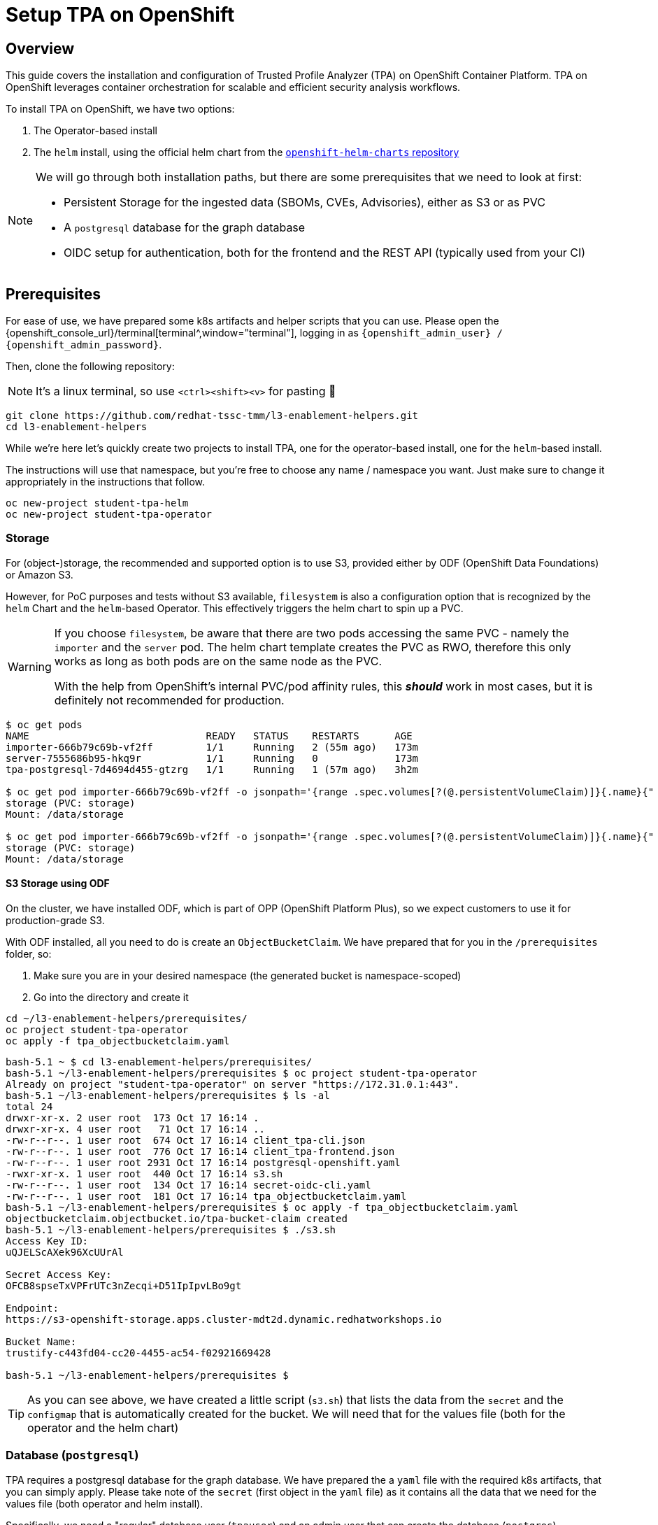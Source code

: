 = Setup TPA on OpenShift

== Overview

This guide covers the installation and configuration of Trusted Profile Analyzer (TPA) on OpenShift Container Platform. TPA on OpenShift leverages container orchestration for scalable and efficient security analysis workflows.

To install TPA on OpenShift, we have two options:  

. The Operator-based install
. The `helm` install, using the official helm chart from the https://charts.openshift.io/[`openshift-helm-charts` repository]

[NOTE]
====
We will go through both installation paths, but there are some prerequisites that we need to look at first:

* Persistent Storage for the ingested data (SBOMs, CVEs, Advisories), either as S3 or as PVC
* A `postgresql` database for the graph database
* OIDC setup for authentication, both for the frontend and the REST API (typically used from your CI)
====

== Prerequisites

For ease of use, we have prepared some k8s artifacts and helper scripts that you can use. Please open the {openshift_console_url}/terminal[terminal^,window="terminal"], logging in as `{openshift_admin_user} / {openshift_admin_password}`.

Then, clone the following repository:

NOTE: It's a linux terminal, so use `<ctrl>+<shift>+<v>` for pasting 🐧

[source,bash,role=execute,subs=attributes+]
----
git clone https://github.com/redhat-tssc-tmm/l3-enablement-helpers.git
cd l3-enablement-helpers
----

While we're here let's quickly create two projects to install TPA, one for the operator-based install, one for the `helm`-based install. 

The instructions will use that namespace, but you're free to choose any name / namespace you want. Just make sure to change it appropriately in the instructions that follow.

[source,bash,role=execute,subs=attributes+]
----
oc new-project student-tpa-helm
oc new-project student-tpa-operator
----

=== Storage

For (object-)storage, the recommended and supported option is to use S3, provided either by ODF (OpenShift Data Foundations) or Amazon S3. 

However, for PoC purposes and tests without S3 available, `filesystem` is also a configuration option that is recognized by the `helm` Chart and the `helm`-based Operator. This effectively triggers the helm chart to spin up a PVC.

[WARNING] 
====
If you choose `filesystem`, be aware that there are two pods accessing the same PVC - namely the `importer` and the `server` pod. The helm chart template creates the PVC as RWO, therefore this only works as long as both pods are on the same node as the PVC.  

With the help from OpenShift's internal PVC/pod affinity rules, this *_should_* work in most cases, but it is definitely not recommended for production.
====

[source,console]
----
$ oc get pods
NAME                              READY   STATUS    RESTARTS      AGE
importer-666b79c69b-vf2ff         1/1     Running   2 (55m ago)   173m
server-7555686b95-hkq9r           1/1     Running   0             173m
tpa-postgresql-7d4694d455-gtzrg   1/1     Running   1 (57m ago)   3h2m

$ oc get pod importer-666b79c69b-vf2ff -o jsonpath='{range .spec.volumes[?(@.persistentVolumeClaim)]}{.name}{" (PVC: "}{.persistentVolumeClaim.claimName}{")"}{"\n"}{end}{range .spec.containers[*].volumeMounts[?(@.name=="storage")]}{"\tMount: "}{.mountPath}{"\n"}{end}'
storage (PVC: storage)
Mount: /data/storage

$ oc get pod importer-666b79c69b-vf2ff -o jsonpath='{range .spec.volumes[?(@.persistentVolumeClaim)]}{.name}{" (PVC: "}{.persistentVolumeClaim.claimName}{")"}{"\n"}{end}{range .spec.containers[*].volumeMounts[?(@.name=="storage")]}{"\tMount: "}{.mountPath}{"\n"}{end}'
storage (PVC: storage)
Mount: /data/storage

----

==== *S3 Storage using ODF*

On the cluster, we have installed ODF, which is part of OPP (OpenShift Platform Plus), so we expect customers to use it for production-grade S3.

With ODF installed, all you need to do is create an `ObjectBucketClaim`. We have prepared that for you in the `/prerequisites` folder, so:

. Make sure you are in your desired namespace (the generated bucket is namespace-scoped)
. Go into the directory and create it

[source,bash,role=execute,subs=attributes+]
----
cd ~/l3-enablement-helpers/prerequisites/
oc project student-tpa-operator
oc apply -f tpa_objectbucketclaim.yaml
----

[source,console]
----
bash-5.1 ~ $ cd l3-enablement-helpers/prerequisites/
bash-5.1 ~/l3-enablement-helpers/prerequisites $ oc project student-tpa-operator 
Already on project "student-tpa-operator" on server "https://172.31.0.1:443".
bash-5.1 ~/l3-enablement-helpers/prerequisites $ ls -al
total 24
drwxr-xr-x. 2 user root  173 Oct 17 16:14 .
drwxr-xr-x. 4 user root   71 Oct 17 16:14 ..
-rw-r--r--. 1 user root  674 Oct 17 16:14 client_tpa-cli.json
-rw-r--r--. 1 user root  776 Oct 17 16:14 client_tpa-frontend.json
-rw-r--r--. 1 user root 2931 Oct 17 16:14 postgresql-openshift.yaml
-rwxr-xr-x. 1 user root  440 Oct 17 16:14 s3.sh
-rw-r--r--. 1 user root  134 Oct 17 16:14 secret-oidc-cli.yaml
-rw-r--r--. 1 user root  181 Oct 17 16:14 tpa_objectbucketclaim.yaml
bash-5.1 ~/l3-enablement-helpers/prerequisites $ oc apply -f tpa_objectbucketclaim.yaml 
objectbucketclaim.objectbucket.io/tpa-bucket-claim created
bash-5.1 ~/l3-enablement-helpers/prerequisites $ ./s3.sh 
Access Key ID:
uQJELScAXek96XcUUrAl

Secret Access Key:
OFCB8spseTxVPFrUTc3nZecqi+D51IpIpvLBo9gt

Endpoint:
https://s3-openshift-storage.apps.cluster-mdt2d.dynamic.redhatworkshops.io

Bucket Name:
trustify-c443fd04-cc20-4455-ac54-f02921669428

bash-5.1 ~/l3-enablement-helpers/prerequisites $ 
----

TIP: As you can see above, we have created a little script (`s3.sh`) that lists the data from the `secret` and the `configmap` that is automatically created for the bucket. We will need that for the values file (both for the operator and the helm chart)

=== Database (`postgresql`)

TPA requires a postgresql database for the graph database. We have prepared the a `yaml` file with the required k8s artifacts, that you can simply apply. 
Please take note of the `secret` (first object in the `yaml` file) as it contains all the data that we need for the values file (both operator and helm install). 

Specifically, we need a "regular" database user (`tpauser`) and an admin user that can create the database (`postgres`).

[source,console]
----
bash-5.1 ~/l3-enablement-helpers/prerequisites $ cat postgresql-openshift.yaml 
---
apiVersion: v1
kind: Secret
metadata:
  name: tpa-postgresql-credentials
  labels:
    app: tpa-postgresql
type: Opaque
stringData:
  db.host: "tpa-postgresql"
  db.name: "tpadb"
  db.user: "tpauser"
  db.password: "r3dh8t1!"
  db.admin: "postgres"
  db.adminpassword: "adminr3dh8t1!"
  db.port: "5432"
---
---- 
[source,bash,role=execute,subs=attributes+]
----
oc apply -f postgresql-openshift.yaml
----

[source,console]
----
bash-5.1 ~/l3-enablement-helpers/prerequisites $ oc apply -f postgresql-openshift.yaml 
secret/tpa-postgresql-credentials created
persistentvolumeclaim/tpa-postgresql-data created
deployment.apps/tpa-postgresql created
service/tpa-postgresql created
bash-5.1 ~/l3-enablement-helpers/prerequisites $
----






=== OIDC setup

NOTE: We are using RHBOK (Red Hat build of Keycloak) here, but you can also use Amazon Cognito. Refer to the https://docs.redhat.com/en/documentation/red_hat_trusted_profile_analyzer/2.1/html/deployment_guide/select-your-installation-platform#installing-trusted-profile-analyzer-by-using-helm-with-aws_deploy[product documentation] for that setup if you're using Cognito. However, we need to configure OIDC `scopes` and redirect URLs and we'll show you using Keycloak.  

[cols="1,3", frame=none, grid=none, stripes=none]
|===
.2+| image:m3-tpa-openshift/keycloak-realms.png[width=150]
| We already have a working install of TPA that we'll use in later exercises - this uses the `chicken` realm in Keycloak. RHDH, OpenShift and Trusted Artifact Signer use the `trusted-artifact-signer` realm. 
| With that said - let's use the `trusted-artifact-signer` realm for our install, so we can use the same user across all applications.
|===

==== *Clients, Client Scopes and RBAC*

Using the same realm as other applications, we share the same user base.

image:m3-tpa-openshift/keycloak-users.png[]

Applications might have different requirements for authentication, though. Therefore, it is a good practice to define one or more clients for each application that allows the users of a given realm to authenticate. 

For the realm we're about to use, we have a set of default clients (for typical OIDC and Keycloak use cases) as well as a client for Trusted Artifact Signer, one for Developer Hub and one for OpenShift.

We will add our clients here (we'll name them `tpa-frontend` and `tpa-cli`)

image:m3-tpa-openshift/keycloak-clients.png[]

In addition to *Clients*, TPA uses *Client Scopes* for authorization. In other words, depending on the client scopes associated with a user, it determines what a user can and cannot do. 

TPA uses the following custom OIDC client scopes: 

* `create:document`
* `read:document`
* `update:document`
* `delete:document`

that we need to create and assign to users or groups of users. We do this by creating roles with a mapping of client scopes and then assign those roles to users or groups.

A typical mapping could be 

[cols="1,3", options="header"]
|===
| Role | Client Scopes

| `tpa-user`
| `read:document` (optionally: `create:document` if you want to allow regular users to upload SBOMs via the UI - or create a `power-user` role for users that should be allowed to do that)

| `tpa-manager`
| `read:document` `create:document` `update:document`

| `tpa-admin`
| `read:document` `create:document` `update:document` `delete:document`
|===

*Adding Client Scopes & Roles*

We should first add the roles, then the client scopes. After adding the client scopes, we also need to make them available to the clients, and we have client files prepared for you. However, if you import the client files first (which has the client scopes assigned already), these assignments will be ignored, since the scopes are not yet available on the system (they're not added automatically).

But, let's just get started: 

In your {openshift_console_url}/terminal[terminal^,window="terminal"], go to the `prerequisites` folder and run the `get-keycloak-info.sh` script, which will give you the admin login details for the Keycloak Management Console:

[source,bash,role=execute,subs=attributes+]
----
cd ~/l3-enablement-helpers/prerequisites/
./get-keycloak-info.sh 
----

[source,console]
----
bash-5.1 ~/l3-enablement-helpers/prerequisites $ ./get-keycloak-info.sh 
Keycloak Route: https://sso.apps.cluster-mdt2d.dynamic.redhatworkshops.io
Username: admin
Password: 8bf84c6d862a4205aab02253c0f1b0a1
----

*Roles*

Login and (1) select the "Trusted Artifact Signer" realm, then (2) click on "Realm Roles", then (3) "Create role":

image:m3-tpa-openshift/keycloak-roles.png[]

Create the roles `tpa-user` `tpa-manager` `tpa-admin`

image:m3-tpa-openshift/keycloak-create-roles.png[]

image:m3-tpa-openshift/keycloak-created-roles.png[]

[NOTE]
====
[cols="2,5", frame=none, grid=none, stripes=none]
|===
a| image:m3-tpa-openshift/keycloak-create-roles-associated-roles.png[]
a| With the "Actions" menu on the right upper hand, you can also define which roles should inherit assignments from other roles (so `tpa-manager` could inherit the `read:document` scope from `tpa-user`, etc - but we want to keep it simple & straightforward here, see below).
|===
====

*Client Scopes*

In the same (1) "Trusted Artifact Signer" realm, (2) click on "Client Scopes", then (3) "Create client scope":

image:m3-tpa-openshift/keycloak-client-scopes.png[]

Create the scopes `read:document` `create:document` `update:document` `delete:document` and give them a description, if you want.

image:m3-tpa-openshift/keycloak-create-client-scopes.png[]

IMPORTANT: Make sure you toggle the "Include in token scope" switch (default is "off", it needs to be "on") - if not, the scope will not be in the login token and you'll get a lot of "403" errors when opening TPA. 

After saving (or later, opening a Scope from the Client Scopes list), you can assign a role under the "Scope" tab:

image:m3-tpa-openshift/keycloak-assign-roles.png[]

Assign all roles to the `document:reader` scope

image:m3-tpa-openshift/keycloak-assign-roles-reader.png[]

Assign the roles as follows

[cols="1,3", options="header"]
|===
| Client Scopes | Roles

| `read:document`
| `tpa-user` `tpa-manager` `tpa-admin`

| `create:document`
| `tpa-user` `tpa-manager` `tpa-admin` (we're also allowing our regular users to upload SBOMs)

| `update:document`
| `tpa-manager` `tpa-admin`

| `delete:document`
| `tpa-admin`
|===

*Users*

Now that we have the client scopes and assigned those to specific roles, we need to assign those roles to our users (or, in a production environment, more likely to groups of users). 

In the same realm (1) go to users (2) and click on `user1` (3):

image:m3-tpa-openshift/keycloak-users-edit.png[]

Click on the "Role Mapping" tab (4) and then "Assign Role" (5) and assign the `tpa-users` role to "user1":

image:m3-tpa-openshift/keycloak-users-assign-role.png[]
image:m3-tpa-openshift/keycloak-users-assign-role-tpa-user.png[]

You should see the assigned role now:

image:m3-tpa-openshift/keycloak-users-assigned-role-tpa-user.png[]

Now do the same for the `admin` user and assign the `tpa-admin` role to that user:

image:m3-tpa-openshift/keycloak-users-assigned-role-tpa-admin.png[]

*Clients*

Now that we have the client scopes, have assigned these to new roles that we created and assigned those roles to users... we need the clients that provide us with the authentication endpoints for TPA:

In the same realm (1), go to Clients (2). Here, you could create the clients manually and configure them ()especially the client scopes that we need associated with this client - but we have created import files for you, so you can instead use "Import Client" (3).

image:m3-tpa-openshift/keycloak-create-clients.png[]

We need a "frontend" client that will handle the authentication with the UI and a "cli" client that we will use as a "technical user", or in Keycloak terminology, as a "Service Account" (not to be mistaken with a k8s ServiceAccount). Basically, it is a user with a set password to be used for service-to-service communication. 

[NOTE]
====
TPA doesn't care if we use a "regular" user or a Keycloak "Service Account" for authentication. 

From a Keycloak / OIDC perspective, separating "Service Accounts" for machine communication from users is a good practice, even though you could have a regular user (e.g. "tpa@acme.com") for that use-case.
====

Please download the 

* https://raw.githubusercontent.com/redhat-tssc-tmm/l3-enablement-helpers/refs/heads/main/prerequisites/client_tpa-frontend.json[`client_tpa-frontend.json`^] (Right-click and "save as")
* https://raw.githubusercontent.com/redhat-tssc-tmm/l3-enablement-helpers/refs/heads/main/prerequisites/client_tpa-cli.json[`client_tpa-cli.json`^] (Right-click and "save as")

files to your machine and inspect them, if you like.

*Frontend* 

First import the `client_tpa-frontend.json` file - it will populate all the fields and options that we need, then click "save".

image:m3-tpa-openshift/keycloak-import-frontend.png[]
image:m3-tpa-openshift/keycloak-imported-frontend.png[]

[IMPORTANT]
====
After saving the frontend client, replace the `replace.me` with the correct workshop cluster ingress domain
`{openshift_cluster_ingress_domain}`, so you will have
[source,subs=attributes+]
----
https://server-student-tpa-operator.{openshift_cluster_ingress_domain}
https://server-student-tpa-operator.{openshift_cluster_ingress_domain}/*
https://server-student-tpa-helm.{openshift_cluster_ingress_domain}
https://server-student-tpa-helm.{openshift_cluster_ingress_domain}/*
----
for your redirect URIs - if this is not set correctly, you will get an error when trying to login to the TPA UI.

_If you changed the namespace(s) where you install TPA, please amend accordingly._
====

*CLI ("Service Account")* 

Now, import the CLI client. When you do, you will notice that the "Client Authentication" is switched on (to access this client, the user will have to provide the client secret) and the "service account roles" box is ticked, meaning that this will generate a "technical user" that we can assign roles (remember, we need the roles for the client scopes that tell TPA what the user is allowed to do). 

image:m3-tpa-openshift/keycloak-import-cli.png[]

After saving, you can see in the "Credentials" tab, that the client has a client secret assigned. 

image:m3-tpa-openshift/keycloak-import-cli-credentials.png[]

Now, go to the "Service Accounts Roles" tab and assign the `tpa-admin` role to the service account (unless you want to restrict what can be done via the client).

image:m3-tpa-openshift/keycloak-import-cli-roles.png[]

[NOTE]
====
Alternatively, you can also assign that role via the "Users" view, since the client has automatically created that "service-account-<clientname>" user:
image:m3-tpa-openshift/keycloak-import-cli-sa-user.png[]
====

Last, not least, we need to create a k8s `secret` for the client secret that is referenced in the `helm` chart (and the operator-install).

If you haven't changed the client secret from the imported `client_tpa-cli.json` file, you can go to the {openshift_console_url}/terminal[terminal^,window="terminal"] and use the `secret-oidc-cli.yaml` we have prepared for you:

[source,bash,role=execute,subs=attributes+]
----
cd ~/l3-enablement-helpers/prerequisites/
oc apply -f secret-oidc-cli.yaml
----

[source,console]
----
bash-5.1 ~ $ cd ~/l3-enablement-helpers/prerequisites/
oc project student-tpa-operator
oc apply -f secret-oidc-cli.yaml
secret/oidc-cli created
---- 

=== OIDC Summary

Phew - you've made it through the OIDC prerequisites. The point here was not to generate a really boring wall of text, but to show what TPA needs to be successfully integrated with an existing Keycloak realm.

What we did:

In an existing realm, we

. Created (realm) roles
. Created custom client scopes, that TPA needs for Authorization
. Assigned these scopes to the roles we created
. Assigned these roles to users (thus assigned the scopes to users)
. Created an OIDC "public" frontend client (with the "normal" OIDC authentication flow)
. Created an OIDC "private" cli client (aka a client with a client secret)
. Assigned the administrative role to that cli client

image:m3-tpa-openshift/welldone.gif[]

Now, let's *boldly go to the installation* 🖖

[TIP]
====
Before we move on - Since TPA only supports Keycloak for authentication/authorization - if there is the need for integration with other providers: 

image:m3-tpa-openshift/keycloak-identity-providers.png[]

Keycloak's Identity Provider (IdP) federation is designed exactly for this scenario. Here's how it works:

. External users authenticate via your configured Identity Provider (e.g., Google, Azure AD, another Keycloak instance, SAML provider)
. Keycloak creates local user representations for these external identities (either on first login or through synchronization)
. You map these external identities to your existing roles using Identity Provider Mappers
. Your existing setup continues to work - once roles are assigned, the custom client scopes you've configured are automatically applied when these users access TPA

Setting Up Role Mapping

In your Keycloak admin console, for each Identity Provider you can configure Mappers to:

. Map by claim/attribute: Assign roles based on attributes from the external IdP (e.g., "if `department=engineering`, assign `engineer-tpa-role` ")
. Map by IdP username pattern: Assign roles based on username patterns
. Default roles: Assign specific roles to all users from that IdP
. Manual assignment: Let external users authenticate, then manually assign them to your groups/roles

...but that is beyond the scope of this Lab.
====

== Operator Installation

IMPORTANT: The operator is currently in tech preview and has some issues handling multiple installations on the same cluster (it is also using `helm`). Since we already have installed a TPA for reference using this method, you might see some misleading errors, but the installation itself (and the resulting TPA) works.

Now that we have configured

* storage
* database and
* OIDC

let's go to the https://console-openshift-console.{openshift_cluster_ingress_domain}/operatorhub/ns/student-tpa-operator?keyword=trusted+profile&details-item=rhtpa-operator-redhat-operators-openshift-marketplace&channel=stable[Operator Hub^,window="console"] (just follow the link) and install the TPA Operator in our namespace (the Operator is namespace-scoped):

image:m3-tpa-openshift/operator-ohub.png[]

Make sure to install it to the correct namespace (for this exercise, we created `student-tpa-operator` at the beginning of this chapter).

image:m3-tpa-openshift/operator-ohub-install.png[]

Once the installation has finished, go the the operator in your namespace and create a `TrustedProfileAnalyzer` instance. 

image:m3-tpa-openshift/operator-ohub-install-create-instance.png[]

In the instance, switch to the `YAML` view.

image:m3-tpa-openshift/operator-tpa-yaml-view.png[]

We have prepared a https://raw.githubusercontent.com/redhat-tssc-tmm/l3-enablement-helpers/refs/heads/main/tpa-operator/trustedprofileanalyzer.yaml[`TrustedProfileAnalyzer.yaml`^] file for you (right-click and download, or open the link and copy&paste)

[IMPORTANT]
====
Before you replace everything with the provided `yaml` file make sure to compare the `spec.image.fullName` with the default that the "empty" operator provides you with. 

At the time of this writing, the Operator Version 1.0.2 with this image was current:

`fullName: 'registry.redhat.io/rhtpa/rhtpa-trustification-service-rhel9@sha256:d5cf4a5bff94b59197f668a63d29591e3bc92ee89402edc70039e592d75cb84e'`

This will change over time, so please compare (or copy & paste to your local file before you paste it back to the operator `yaml` view)

Also, don't paste & save just yet, there are some fields that you need to change - either locally before pasting into the `YAML` view, or in the `YAML` view itself! 
====


==== *What's inside and what needs to be changed*

In the `spec.appDomain`, replace `<your-cluster-ingressdomain-here>` with `{openshift_cluster_ingress_domain}`:

`appDomain: -student-tpa-operator.<your-cluster-ingressdomain-here>`

Do the same in the `spec.oidc.IssuerUrl` (this is Keycloak realm where we defined our clients and client scopes):

`issuerUrl: 'https://sso.<your-cluster-ingressdomain-here>/realms/trusted-artifact-signer'`

And, while you still have it in your clipboard, also for the `spec.storage.region`:

`region: https://s3-openshift-storage.<your-cluster-ingressdomain-here>:443`

NOTE: Even though it is called `region` here, for ODF we need to use the OpenShift Storage `s3` endpoint, including the port `:443`. For AWS S3, you'd need the actual region (refer to the https://docs.redhat.com/en/documentation/red_hat_trusted_profile_analyzer/2.1/html/deployment_guide/select-your-installation-platform#installing-trusted-profile-analyzer-by-using-helm-with-aws_deploy[product documentation^] for setup with AWS services). 


Since we're in the `storage` section - you can use either `s3` (as is recommended, and we created a bucket already), or you can comment the existing `storage` section and uncomment this section

[source,console]
----
#alternatively, uncomment for filesystem / PVC storage
#  storage:
#    type: filesystem
#    size: 32Gi
----
which will create a PVC.

Sticking with `s3`, we need to get the actual bucket name to be set in the `spec.storage.bucket` field:

`bucket: trustify-<run_s3.sh_from_your_namespace_to_get_the_bucket_name>`

We can get that from the `tpa-bucket-claim` ConfigMap in our namespace, or by running the `s3.sh` script (which will also give us the `s3` endpoint, which we already changed above).


[source,bash,role=execute,subs=attributes+]
----
cd ~/l3-enablement-helpers/prerequisites
oc project student-tpa-operator
./s3.sh 
----
[source,console]
----
bash-5.1 ~/l3-enablement-helpers/prerequisites $ ./s3.sh 
Access Key ID:       uQJELScAXek96XcUUrAl
Secret Access Key:   OFCB8spseTxVPFrUTc3nZecqi+D51IpIpvLBo9gt
Endpoint:            https://s3-openshift-storage.apps.cluster-mdt2d.dynamic.redhatworkshops.io
Bucket Name:         trustify-c443fd04-cc20-4455-ac54-f02921669428
----



*What else?*

*Importers*

The `spec.modules.CreateImporters.importers` contains the definition and configuration for the various importers. These load (and update) TPA with cve, advisory and SBOM data. 

By default, only the `cve` and `osv-github` importers are active (`disabled: false`) - without cve and advisory data, TPA couldn't match vulnerabilities with SBOM packages. 

*Database*

The `spec.database`, `spec.createDatabase` and `spec.migrateDatabase` contain the configuration for the `postgresql` database - since we already created that in the prerequisites section, along with the secret that is referenced here, no changes are required. 

You will notice that the `spec.database.sslMode: require` has been commented - for "real" scenarios, this should be enabled, but we decided to keep the database setup simple here (no certificates added to the postgresql setup).


Ok, changed the values? Then let's hit "Create"!

image:m3-tpa-openshift/duck-cover-watch.gif[]

As expected (see the note in the beginning) the Operator install seemingly fails with helm error messages.

image:m3-tpa-openshift/operator-tpa-failed.png[]
image:m3-tpa-openshift/operator-tpa-failed-detailed.png[]

However, if you go to the https://console-openshift-console.{openshift_cluster_ingress_domain}/k8s/ns/student-tpa-operator/deployments[Deployments Page^,window="console"], you can see the importer and server deployments with 1/1 pods.

image:m3-tpa-openshift/operator-tpa-failed-deployment.png[]

So, let's quickly check the pod logs for:

1) The https://console-openshift-console.{openshift_cluster_ingress_domain}/k8s/ns/student-tpa-operator/deployments/importer/pods[importer pod^,window="console"]

image:m3-tpa-openshift/operator-tpa-importer-logs.png[]

If configured correctly, the importer will start with cloning the cve repository and importing them into the graph database.


2) The https://console-openshift-console.{openshift_cluster_ingress_domain}/k8s/ns/student-tpa-operator/deployments/server/pods[server pod^,window="console"]

image:m3-tpa-openshift/operator-tpa-server-logs.png[]

If configured correctly, the server will start but there will not be much activity, aside from the health/readiness probes. 

Lastly, we should check the https://console-openshift-console.{openshift_cluster_ingress_domain}/k8s/ns/student-tpa-operator/route.openshift.io\~v1~Route[Route^,window="console"] that has been created:

image:m3-tpa-openshift/operator-tpa-route.png[]

[TIP]
====
[cols="2,5", frame=none, grid=none, stripes=none]
|===
a| image:m3-tpa-openshift/operator-tpa-route-redirect-error.png[]
a| If you are seeing this error, check the URL for the parameters `client_id=` and `redirect_uri=` and go back to Keycloak and the client definition. Check if the client exists (typo?) and the pattern in the clients redirect URIs matches the one in the `redirect_uri=` parameter.
|===
====

=== Verification

==== *Frontend*

After opening the route URL and logging in with `user1` or `admin`, you should see the TPA UI ✅:

image:m3-tpa-openshift/operator-tpa-dashboard.png[]

[TIP] 
==== 
Should you see network-related errors in the TPA UI, this is most likely due to some OIDC misconfiguration. Open the developer perspective of your browser of choice and check if you get `403` (forbidden) errors.  

image:m3-tpa-openshift/operator-tpa-dashboard-debug.png[]

Then, copy the `Authorization: Bearer` token from any erroneous (403) request and run it through a JWT Debugger, such as https://www.jwt.io/[jwt.io^] 

Take note of the "scope" OIDC claim - in this case it contains the `create:document read:document` scopes that we defined - therefore TPA allows us to view the data (and create/upload SBOMs).
[source,console]
----
{
[...]
  "scope": "openid create:document read:document email profile",
  "sid": "0131571b-4f84-44e6-b80a-6ef7bdbae88d",
  "email_verified": true,
  "name": "user1 TSSC",
  "preferred_username": "user1",
  "given_name": "user1",
  "family_name": "TSSC",
  "email": "user1@demo.redhat.com"
}
----
====

==== *CLI*

To verify the CLI (REST API) connectivity, go to the {openshift_console_url}/terminal[terminal^,window="terminal"] and inspect the `verify-sbom-upload.sh` we prepared for you:

[source,bash,role=execute,subs=attributes+]
----
cd ~/l3-enablement-helpers/tpa-operator
oc project student-tpa-operator
cat verify-sbom-upload.sh
----

The verification is quite straightforward:

. We obtain the `access token` using the `client_id` and `client_secret` that we set earlier
. Using that `access token`, we post to the `/api/v2/sbom` endpoint (we have prepared a simple SBOM to test this with).

In the same way, you would use that in a CI Task, uploading an SBOM that has just been generated.

Now, let's do this:

[source,bash,role=execute,subs=attributes+]
----
./verify-sbom-upload.sh
----

[source,console]
----
bash-5.1 ~/l3-enablement-helpers/tpa-operator $ ./verify-sbom-upload.sh 
Access Token: 
==================================================================================================
eyJhbG[...]GGHw
==================================================================================================

Uploading homebanking SBOM

{"id":"urn:uuid:0199fdf6-f4ce-7fd1-8d7e-89c8b03cafb8","document_id":"urn:uuid:18ca2b81-e4d2-4c6a-8bb5-54bfb6ae47a3/1"}

bash-5.1 ~/l3-enablement-helpers/tpa-operator $ 
----

You should see this now in your https://server-student-tpa-operator.{openshift_cluster_ingress_domain}/sboms[TPA instance^,window="TPA"] after a few moments, including the labels we assigned ✅.

image:m3-tpa-openshift/operator-tpa-sbom.png[]

[NOTE]
====
If you are wondering why there are no vulnerabilities - we have imported the SBOM right after installation, but the importer is still running, importing CVEs and security advisories. So, this will take a while - on a system with fully imported advisory/cve sources, the vulnerabilities will be available momentarily.
====

== Helm Installation

[TIP] 
====
If you want to use `filesystem` (for non-production systems) and you have access to a storage provider / storage class that supports RWX PVCs, you could run the helm install from a local helm repo. You would need to download the official helm chart and install from a local chart: 

`helm pull openshift-helm-charts/redhat-trusted-profile-analyzer --untar` 

The template file you'd need to modify (with the RWO PVC) is 

`/redhat-trusted-profile-analyzer/templates/services/server/010-PersistentVolumeClaim-storage.yaml`

*This is not possible for the operator-based install, since the helm chart being used cannot be modified and the official chart uses RWO.*
====

For the `helm`-based installation, we will use the `student-tpa-helm` namespace, and we had created the appropriate `redirect_URIs` in the frontend OIDC client, which we will reuse.

So, first, let's get ready to configure the database, s3 bucket and the OIDC secret in this namespace:

Go to your {openshift_console_url}/terminal[terminal^,window="terminal"] and run the following commands:

[source,bash,role=execute,subs=attributes+]
----
cd ~/l3-enablement-helpers/prerequisites
oc project student-tpa-helm
oc apply -f postgresql-openshift.yaml
oc apply -f tpa_objectbucketclaim.yaml
oc apply -f secret-oidc-cli.yaml
./s3.sh
cd ../tpa-helm/
ls -al
----

Same as in the operator-based exercise, we have prepared values files for you:

. A https://raw.githubusercontent.com/redhat-tssc-tmm/l3-enablement-helpers/refs/heads/main/tpa-helm/values.yaml[values.yaml^] file for the S3-based installation
. A https://raw.githubusercontent.com/redhat-tssc-tmm/l3-enablement-helpers/refs/heads/main/tpa-helm/values-fs.yaml[values-fs.yaml^] file, if you want to try with the filesystem (for quick testing and PoC/non-production)
. A https://raw.githubusercontent.com/redhat-tssc-tmm/l3-enablement-helpers/refs/heads/main/tpa-helm/values-importers.yaml[values-importers.yaml^] file, with the default settings (osv-github and cve enabled, the others disabled). There is no need to modify any value here, unless you want to.

Since we're running `helm` to install, you don't have to download them - but you need to modify them in your terminal session from above:

Use your editor of choice (`nano` or `vim`) and change the following values (for `values.yaml` or 'values-fs.yaml'):

In the `storage.region` field, replace `<your-cluster-ingressdomain-here>` with `{openshift_cluster_ingress_domain}`:

`region: https://s3-openshift-storage.<your-cluster-ingressdomain-here>:443`

In `storage.bucket`, paste the value for the `trustify` bucket that we just got as output from the `s3.sh` script. 

`bucket: trustify-<run_s3.sh_from_your_namespace_to_get_the_bucket_name>`

In the `oidc.issuerUrl` field, also replace the cluster ingress domain:

`issuerUrl: https://sso.<your-cluster-ingressdomain-here>/realms/trusted-artifact-signer`

NOTE: If you decide to try out the `filesystem` storage, obviously you don't have to change any value there - these are left in the `values-fs.yaml` file for reference, but commented out. You still need to change the `oidc.issuerUrl` field, but that's all.

Ok, ready to go? 

Let's helm!

[source,bash,role=execute,subs=attributes+]
----
source appdomain.sh 
helm repo add openshift-helm-charts https://charts.openshift.io/
helm repo update
helm upgrade --install redhat-trusted-profile-analyzer openshift-helm-charts/redhat-trusted-profile-analyzer -n $NAMESPACE --values values.yaml --values values-importers.yaml --set-string appDomain=$APP_DOMAIN_URL
----

[source,console]
----
source appdomain.sh
helm repo add openshift-helm-charts https://charts.openshift.io/
helm repo update
helm upgrade --install redhat-trusted-profile-analyzer openshift-helm-charts/redhat-trusted-profile-analyzer -n $NAMESPACE --values values.yaml --values values-importers.yaml --set-string appDomain=$APP_DOMAIN_URL
NAMESPACE is: student-tpa-helm
APP_DOMAIN_URL (needed in helm values) set to: 
-student-tpa-helm.apps.cluster-mdt2d.dynamic.redhatworkshops.io
"openshift-helm-charts" already exists with the same configuration, skipping
Hang tight while we grab the latest from your chart repositories...
...Successfully got an update from the "backstage" chart repository
...Successfully got an update from the "rhtap" chart repository
...Successfully got an update from the "openshift-helm-charts" chart repository
...Successfully got an update from the "bitnami" chart repository
Update Complete. ⎈Happy Helming!⎈
Release "redhat-trusted-profile-analyzer" does not exist. Installing it now.
NAME: redhat-trusted-profile-analyzer
LAST DEPLOYED: Mon Oct 20 14:38:19 2025
NAMESPACE: student-tpa-helm
STATUS: deployed
REVISION: 1
NOTES:
OpenShift:
  Detected:       true
  Use Service CA: true

Console:
    server-student-tpa-helm.apps.cluster-mdt2d.dynamic.redhatworkshops.io
----

=== Verification

==== *Frontend*

So, you can open your `helm`-based install of TPA now from https://server-student-tpa-helm.{openshift_cluster_ingress_domain}[here^,window="TPA"], and after logging in with `user1` or `admin`, you should see the TPA UI based off of the `student-tpa-helm` namespace ✅:

image:m3-tpa-openshift/helm-tpa-dashboard.png[]

==== *CLI* 

We have prepared the verification script in the `tpa-helm` directory as well:

[source,bash,role=execute,subs=attributes+]
----
cd ~/l3-enablement-helpers/tpa-helm
oc project student-tpa-helm
./verify-sbom-upload.sh
----

So, we should see the uploaded SBOM now in the https://server-student-tpa-helm.{openshift_cluster_ingress_domain}/sboms[TPA SBOM View^,window="TPA"] after a few moments, including the labels we assigned ✅.

image:m3-tpa-openshift/helm-tpa-sbom.png[]